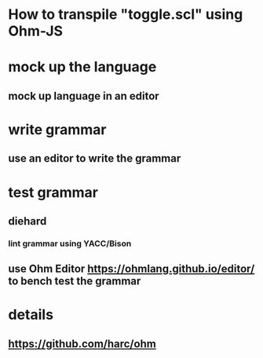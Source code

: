 * How to transpile "toggle.scl" using Ohm-JS

* mock up the language
** mock up language in an editor

* write grammar
** use an editor to write the grammar 

* test grammar
** diehard 
*** lint grammar using YACC/Bison
** use Ohm Editor  https://ohmlang.github.io/editor/ to bench test the grammar

* details
** https://github.com/harc/ohm
